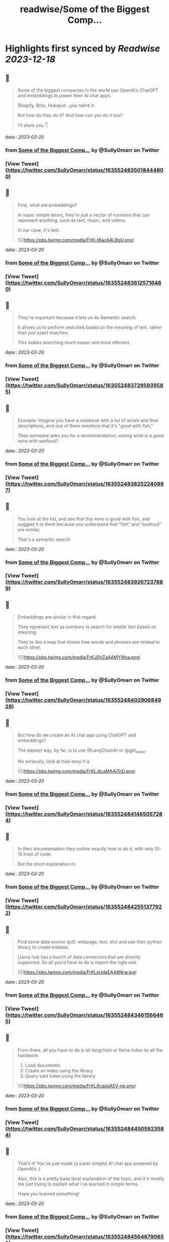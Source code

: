 :PROPERTIES:
:title: readwise/Some of the Biggest Comp...
:END:

:PROPERTIES:
:author: [[SullyOmarr on Twitter]]
:full-title: "Some of the Biggest Comp..."
:category: [[tweets]]
:url: https://twitter.com/SullyOmarr/status/1635524835018444800
:image-url: https://pbs.twimg.com/profile_images/1550142055854141440/iA_vPg8D.jpg
:END:

* Highlights first synced by [[Readwise]] [[2023-12-18]]
** 📌
#+BEGIN_QUOTE
Some of the biggest companies in the world use OpenAI’s ChatGPT and embeddings to power their AI chat apps.

Shopify, Brex, Hubspot…you name it.

But how do they do it? And how can you do it too?

I’ll show you 👇 
#+END_QUOTE
    date:: [[2023-03-20]]
*** from _Some of the Biggest Comp..._ by @SullyOmarr on Twitter
*** [View Tweet](https://twitter.com/SullyOmarr/status/1635524835018444800)
** 📌
#+BEGIN_QUOTE
First, what are embeddings?

In super simple terms, they’re just a vector of numbers that can represent anything, such as text, music, and videos. 

In our case, it's text. 

![](https://pbs.twimg.com/media/FrKI-t8acAALBgU.png) 
#+END_QUOTE
    date:: [[2023-03-20]]
*** from _Some of the Biggest Comp..._ by @SullyOmarr on Twitter
*** [View Tweet](https://twitter.com/SullyOmarr/status/1635524836125716480)
** 📌
#+BEGIN_QUOTE
They're important because it lets us do Semantic search.

It allows us to perform searches based on the meaning of text, rather than just exact matches. 

This makes searching much easier and more efficient. 
#+END_QUOTE
    date:: [[2023-03-20]]
*** from _Some of the Biggest Comp..._ by @SullyOmarr on Twitter
*** [View Tweet](https://twitter.com/SullyOmarr/status/1635524837295939585)
** 📌
#+BEGIN_QUOTE
Example:
Imagine you have a notebook with a list of wines and their descriptions, and one of them mentions that it's "good with fish,"

Then someone asks you for a recommendation, asking what is a good wine with seafood? 
#+END_QUOTE
    date:: [[2023-03-20]]
*** from _Some of the Biggest Comp..._ by @SullyOmarr on Twitter
*** [View Tweet](https://twitter.com/SullyOmarr/status/1635524838252240897)
** 📌
#+BEGIN_QUOTE
You look at the list, and see that this wine is good with fish, and suggest it to them because you understand that “fish” and “seafood” are similar.

That's a semantic search 
#+END_QUOTE
    date:: [[2023-03-20]]
*** from _Some of the Biggest Comp..._ by @SullyOmarr on Twitter
*** [View Tweet](https://twitter.com/SullyOmarr/status/1635524839267237889)
** 📌
#+BEGIN_QUOTE
Embeddings are similar in that regard. 

They represent text as numbers to search for similar text based on meaning. 

They're like a map that shows how words and phrases are related to each other. 

![](https://pbs.twimg.com/media/FrKJ0VZaAAMYWsa.png) 
#+END_QUOTE
    date:: [[2023-03-20]]
*** from _Some of the Biggest Comp..._ by @SullyOmarr on Twitter
*** [View Tweet](https://twitter.com/SullyOmarr/status/1635524840290684928)
** 📌
#+BEGIN_QUOTE
But how do we create an AI chat app using ChatGPT and embeddings? 

The easiest way, by far, is to use @LangChainAI  or @gpt_index.

No seriously, look at how easy it is 

![](https://pbs.twimg.com/media/FrKLJtcaMAAI7nD.png) 
#+END_QUOTE
    date:: [[2023-03-20]]
*** from _Some of the Biggest Comp..._ by @SullyOmarr on Twitter
*** [View Tweet](https://twitter.com/SullyOmarr/status/1635524841465057284)
** 📌
#+BEGIN_QUOTE
In their documentation they outline exactly how to do it, with only 10-15 lines of code. 

But the short explanation is: 
#+END_QUOTE
    date:: [[2023-03-20]]
*** from _Some of the Biggest Comp..._ by @SullyOmarr on Twitter
*** [View Tweet](https://twitter.com/SullyOmarr/status/1635524842551377922)
** 📌
#+BEGIN_QUOTE
Find some data source (pdf, webpage, text, etc) and use their python library to create indexes. 

Llama hub has a bunch of data connectors that are directly supported. So all you'd have to do is import the right one. 

![](https://pbs.twimg.com/media/FrKLeUdaEAA6Nrw.jpg) 
#+END_QUOTE
    date:: [[2023-03-20]]
*** from _Some of the Biggest Comp..._ by @SullyOmarr on Twitter
*** [View Tweet](https://twitter.com/SullyOmarr/status/1635524843461566465)
** 📌
#+BEGIN_QUOTE
From there, all you have to do is let langchain or llama index do all the hardwork:

1) Load documents
2) Create an index using the library
3) Query said index using the library 

![](https://pbs.twimg.com/media/FrKL6caagAEV-ne.png) 
#+END_QUOTE
    date:: [[2023-03-20]]
*** from _Some of the Biggest Comp..._ by @SullyOmarr on Twitter
*** [View Tweet](https://twitter.com/SullyOmarr/status/1635524844505923584)
** 📌
#+BEGIN_QUOTE
That’s it! You’ve just made (a super simple) AI chat app powered by OpenAI’s :) 

Also, this is a pretty base level explanation of the topic, and it's mostly me just trying to explain what i've learned in simple terms. 

Hope you learned something! 
#+END_QUOTE
    date:: [[2023-03-20]]
*** from _Some of the Biggest Comp..._ by @SullyOmarr on Twitter
*** [View Tweet](https://twitter.com/SullyOmarr/status/1635524845646790659)